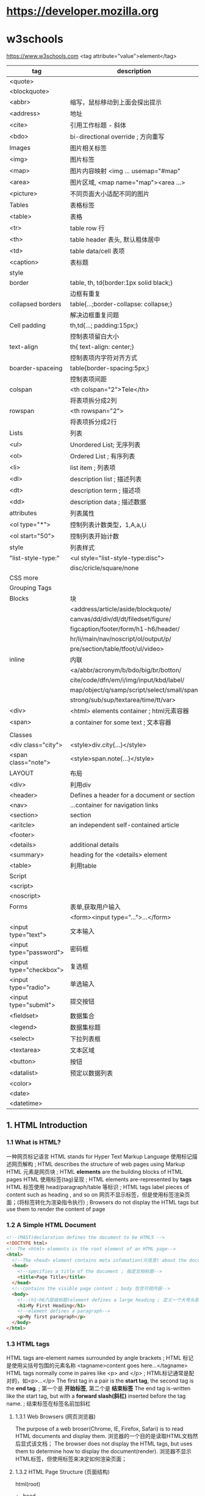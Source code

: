 * https://developer.mozilla.org
* w3schools
  https://www.w3schools.com
  <tag attribute="value">element</tag>

  |-------------------------+--------------------------------------------|
  | tag                     | description                                |
  |-------------------------+--------------------------------------------|
  | <quote>                 |                                            |
  | <blockquote>            |                                            |
  | <abbr>                  | 缩写，鼠标移动到上面会探出提示             |
  | <address>               | 地址                                       |
  | <cite>                  | 引用工作标题 - 斜体                        |
  | <bdo>                   | bi-directional override ; 方向重写         |
  |-------------------------+--------------------------------------------|
  | Images                  | 图片相关标签                               |
  |-------------------------+--------------------------------------------|
  | <img>                   | 图片标签                                   |
  | <map>                   | 图片内容映射 <img ... usemap="#map"        |
  | <area>                  | 图片区域, <map name="map"><area ...>       |
  | <picture>               | 不同页面大小适配不同的图片                 |
  |-------------------------+--------------------------------------------|
  | Tables                  | 表格标签                                   |
  |-------------------------+--------------------------------------------|
  | <table>                 | 表格                                       |
  | <tr>                    | table row 行                               |
  | <th>                    | table header 表头, 默认粗体居中            |
  | <td>                    | table data/cell 表项                       |
  | <caption>               | 表标题                                     |
  |-------------------------+--------------------------------------------|
  | style                   |                                            |
  | border                  | table, th, td{border:1px solid black;}     |
  |                         | 边框有重复                                 |
  | collapsed borders       | table{...;border-collapse: collapse;}      |
  |                         | 解决边框重复问题                           |
  | Cell padding            | th,td{...; padding:15px;}                  |
  |                         | 控制表项留白大小                           |
  | text-align              | th{ text-align: center;}                   |
  |                         | 控制表项内字符对齐方式                     |
  | boarder-spaceing        | table{border-spacing:5px;}                 |
  |                         | 控制表项间距                               |
  | colspan                 | <th colspan="2">Tele</th>                  |
  |                         | 将表项拆分成2列                            |
  | rowspan                 | <th rowspan="2">                           |
  |                         | 将表项拆分成2行                            |
  |-------------------------+--------------------------------------------|
  | Lists                   | 列表                                       |
  |-------------------------+--------------------------------------------|
  | <ul>                    | Unordered List; 无序列表                   |
  | <ol>                    | Ordered List ; 有序列表                    |
  | <li>                    | list item ; 列表项                         |
  | <dl>                    | description list ; 描述列表                |
  | <dt>                    | description term ; 描述项                  |
  | <dd>                    | description data ; 描述数据                |
  |-------------------------+--------------------------------------------|
  | attributes              | 列表属性                                   |
  | <ol type="*">           | 控制列表计数类型，1,A,a,I,i                |
  | <ol start="50">         | 控制列表开始计数                           |
  |-------------------------+--------------------------------------------|
  | style                   | 列表样式                                   |
  | "list-style-type:"      | <ul style="list-style-type:disc">          |
  |                         | disc/cricle/square/none                    |
  | CSS more                |                                            |
  |-------------------------+--------------------------------------------|
  | Grouping Tags           |                                            |
  |-------------------------+--------------------------------------------|
  | Blocks                  | 块                                         |
  |                         | <address/article/aside/blockquote/         |
  |                         | canvas/dd/div/dl/dt/filedset/figure/       |
  |                         | figcaption/footer/form/h1-h6/header/       |
  |                         | hr/li/main/nav/noscript/ol/output/p/       |
  |                         | pre/section/table/tfoot/ul/video>          |
  | inline                  | 内联                                       |
  |                         | <a/abbr/acronym/b/bdo/big/br/botton/       |
  |                         | cite/code/dfn/em/i/img/input/kbd/label/    |
  |                         | map/object/q/samp/script/select/small/span |
  |                         | strong/sub/sup/textarea/time/tt/var>       |
  |-------------------------+--------------------------------------------|
  | <div>                   | <html> elements container ; html元素容器   |
  | <span>                  | a container for some text ; 文本容器       |
  |                         |                                            |
  |-------------------------+--------------------------------------------|
  | Classes                 |                                            |
  |-------------------------+--------------------------------------------|
  | <div class="city">      | <style>div.city{...}</style>               |
  | <span class="note">     | <style>span.note{...}</style>              |
  |-------------------------+--------------------------------------------|
  | LAYOUT                  | 布局                                       |
  |-------------------------+--------------------------------------------|
  | <div>                   | 利用div                                    |
  |-------------------------+--------------------------------------------|
  | <header>                | Defines a header for a document or section |
  | <nav>                   | ...container for navigation links          |
  | <section>               | section                                    |
  | <aritcle>               | an independent self-contained article      |
  | <footer>                |                                            |
  | <details>               | additional details                         |
  | <summary>               | heading for the <details> element          |
  |-------------------------+--------------------------------------------|
  | <table>                 | 利用table                                  |
  |-------------------------+--------------------------------------------|
  |-------------------------+--------------------------------------------|
  | Script                  |                                            |
  |-------------------------+--------------------------------------------|
  | <script>                |                                            |
  | <noscript>              |                                            |
  |-------------------------+--------------------------------------------|
  | Forms                   | 表单,获取用户输入                          |
  |                         | <form><input type="...">...</form>         |
  |-------------------------+--------------------------------------------|
  | <input type="text">     | 文本输入                                   |
  | <input type="password"> | 密码框                                     |
  | <input type="checkbox"> | 复选框                                        |
  | <input type="radio">    | 单选输入                                   |
  | <input type="submit">   | 提交按钮                                   |
  | <fieldset>              | 数据集合                                   |
  | <legend>                | 数据集标题                                 |
  | <select>                | 下拉列表框                                 |
  | <textarea>              | 文本区域                                   |
  | <button>                | 按钮                                       |
  | <datalist>              | 预定以数据列表                             |
  | <color>                 |                                            |
  | <date>                  |                                            |
  | <datetime>              |                                            |

** 1. HTML Introduction
*** 1.1 What is HTML?
    一种网页标记语言
    HTML stands for Hyper Text Markup Language
    使用标记描述网页解构 ; HTML describes the structure of web pages using Markup
    HTML 元素是网页块 ; HTML *elements* are the building blocks of HTML pages
    HTML 使用标签(tag)呈现 ; HTML elements are-represented by *tags*
    HTML 标签使用 head/paragraph/table 等标识 ; HTML tags label pieces of content such as heading , and so on
    网页不显示标签，但是使用标签渲染页面；(将标签转化为渲染指令执行) ; Browsers do not display the HTML tags but use them to render the content of page
*** 1.2 A Simple HTML Document
    #+BEGIN_SRC html
    <!--(MAST)declaration defines the document to be HTML5 -->
    <!DOCTYPE html>
    <!--The <html> elements is the root element of an HTML page-->
    <html>
      <!--The <head> element contains meta infomation(元信息) about the document-->
      <head>
        <!--specifies a title of the document ; 指定文档标题-->
        <title>Page Title</title>
      </head>
      <!--contains the visible page content ; body 包含可视内容-->
      <body>
        <!--(h1~h6六层级标题)element defines a large heading ; 定义一个大号头部-->
        <h1>My First Heading</h1>
        <!--element defines a paragraph-->
        <p>My first paragraph</p>
      </body>
    </html>
    #+END_SRC
*** 1.3 HTML tags
    HTML tags are-element names surrounded by angle brackets ; HTML 标记是使用尖括号包围的元素名称
    <tagname>content goes here...</tagname>
    HTML tags normally come in paires like <p> and </p> ; HTML标记通常是配对的，如<p>...</p>
    The first tag in a pair is the *start tag*, the second tag is the *end tag*. ; 第一个是 *开始标签*, 第二个是 *结束标签*
    The end tag is-written like the start tag, but with a *forward slash(斜杠)* inserted before the tag name. ; 结束标签在标签名前加斜杠
**** 1.3.1 Web Browsers (网页浏览器)
    The purpose of a web broser(Chrome, IE, Firefox, Safari) is to read HTML documents and display them.
    浏览器的一个目的是读取HTML文档然后显式该文档；
    The browser does not display the HTML tags, but uses them to determine how to display the document(render).
    浏览器不显示HTML标签，但使用标签来决定如何渲染页面；
**** 1.3.2 HTML Page Structure (页面结构)
     html(root)
      +- head
      +- body
     Only the content inside <body> section is-displayed in a browser.
**** 1.3.3 The <!DOCTYPE> Declaration
     The <!DOCTYPE> declaration represents the document type, and helps browsers to display web pages correctly.
     <!DOCTYPE>声明了文档类型，并帮助浏览器正确的显示页面
     It mast only appear once, at the topof the page(before any HTML tags).
     它必须出现一次，在页面的顶部(所有标签的上面)
     The <!DOCTYPE> declaration is not case sensitive(大小写无关);
     The <!DOCTYPE> declaration for *HTML5 is：<!DOCTYPE html>*
**** 1.3.4 HTML Versions
     |-----------+------|
     | Version   | Year |
     |-----------+------|
     | HTML      | 1991 |
     | HTML 2.0  | 1995 |
     | HTML 3.2  | 1997 |
     | HTML 4.01 | 1999 |
     | XHTML     | 2000 |
     | HTML5     | 2014 |
     |-----------+------|

*** 1.4 HTML Editors(编辑器)
   Notepad/TextEdit/emacs/vim
*** 1.5 HTML basic(基础)
    - *HTML Headings(标题)* <h1>heading content</h1> ~ <h6>...</h6>
    - *HTML Paragraphs(段落)* <p>paragraph content</p>
    - *HTML Links(连接)* <a href="https://www.w3schools.com">This is a link</a>
      The link's destination is-specified in the *href attribute*.
      *Attributes* are-used to provide additional infomation about HTML elements.
      *属性* 被用来给 *元素* 提供更多地信息。
    - *HTML Images(图片)* <img src="w3schools.jpg" alt="W3schools.com" with="104" height="142">
    - *HTML Bottons(按钮)* <botton>Click me</button>
    - *HTML List <ul>|<ol>* <ul><li>...</li><li>...</li></ul>

** 2. HTML Elements(元素)
   An HTML element ususlly consists of a tart tag and end tag, with the content inserted in between:
   <tagname>Content goes here...</tagname>
   HTML element with no content are-called *empty elements*.
   *Empty elements* do not have a end tag, such as the <br> element(which indicates a *line break*)
*** 2.1 Nested HTML Elements(嵌套元素)
    HTML elements can be-nested(elements can contain elements).
    ALL HTML documents consists of(组成) hested HTML elements. ; 文档由元素组成，元素内部可以包含元素
    The <html> element defines the *whole document*
    The element *content* is tow other HTML elements(<h1> and <p>)
*** 2.2 Empty Elements(空标签)
    <br> or <br />
*** 2.3 Use Lowercase Tags
    HTML tags are-not case sensitive: <P> means the same as <p>.

** 3. HTML Attributes(属性)
   - ALL HTML elements can have attribute
   - Attributes provide *additional information* about an element
   - Attributes are-always *specified in the start tag*
   - Attributes usually come in name/value paires like *name=value*
   - A complete list of all attributes for each HTML element.
     https://www.w3schools.com/tags/ref_attributes.asp
     |----------------+-------------+-----------------------------------------------------|
     | Attribute      | Belongs to  | Description                                         |
     |----------------+-------------+-----------------------------------------------------|
     | href           | 连接        | <a href="http://www.w3school.com">w2school</a>      |
     | src            | 资源        | <img src="girl.jpg" with="500" height="600">        |
     | alt            | 替代字符串  | <img src="not_exist.jpg" alt="image not exists"     |
     | style          | 样式        | <p style="color:red">I am red text</p>              |
     | lang           | 语言<html>  | <html lang="en-US"                                  |
     | title          | tooltip提示 | <p title="tooltip">paragraph with tooltip</p>       |
     | id             | 元素id      |                                                     |
     | disabled       | 元素去使能  |                                                     |
     |----------------+-------------+-----------------------------------------------------|
     | accept         | <input>     | Specifies the tyeps of file that the servre accepts |
     | accept-charset | <form>      | Specifies the character encodings                   |
     | accesskey      | Global      | Specifies a shortcut key to active/focus an element |
     | action         | <from>      |                                                     |
*** The href Attribute
    HTML links are define with the <a> tag, The link address is-specifed in href attribute:
    <a href="https://www.w2shools.com">w3schools</a>
*** The src/width/height Attribure
    HTML images are define with the <img> tag.
    The filename of the image sourece is specifie/d in the *src* attribute:
    <img src "img_girl.jpg" width="500" height="600">
*** The alt Attribute
    The *alt* attribute specifies an *alternative()* text to be-used, when an image cannot be display\ed.
    The value of the attribute can be rea\d by screen read.
    This way, someone "listening" to the webpage, e.g. a blind person, can "hear" the element.
    The *alt* attribute is also useful if the image does not exist
    <img src="img_girl.jpg" alt="Girl with a jacket">
*** The style Attribute
    The style attribute is use/d to specify the styling of an element, like color,font,size etc.
    <p style="color:red">I am a paragraph with red color</p>
    see: CSS Tutoral
*** The lang Attribute
    The language of the document can be declare in the <html> tag.
    Declaring a language is important for accessibility applications(screen readers) and search engines
    <html lang="en-US">
    The first two letters specify the language(en).
    If There is a dialect(方言), use tow letter(US).
*** The title Attribute
    Here, a *title* attribute is-added to the <p>/<head>... element.
    The value of the title attribute will be-displayed as a *tooltip* when you mouse over the content.
    <p title="I'm a tooltip">This is a paragraph</p>
*** We suggest
    - use lower case atribute ; 使用小写字母
    - quote attribute values; 使用双引号
*** Single or Double Quotes
    Double quotes around attribute values are the most common in HTML, but single quotes can also bu used.
    In some situations, when the attribute value itself contains double quotes, 
    it's nesscessary to use single quetes.
    <p title='John "ShotGun" Nelson'>
    <p title="Join 'ShotGun' Nelson">

** 4. Headings(标题)
    <h1~6><h1~6>
**** Headings Are Important
     *Search engines* use the head headings to index the structure and content of you web pages.
     Users *skim(略读)* your pages by its headings.
     It's important to use headings to show *the document structure*.
     Use HTML headings for headings only. *Don't* use heading to make text *BIG* or *bold*.

     Each HTML heading has a default size. However, you can specify the szie for any heading with
     *style* attribute, using the CSS *font-size* property
     *<h1 sytle="font-size:60px;">Heading 1 with 60 pixe</h1>*
**** HTML Horizontal Rules(水平分割线)
     The <hr> tag defines a thematic break in an HTML page,
     and is most often displayed as a horizontal rule.
     The <hr> element is use/d to separate(or define a change) in an HTML page
     <h1>This is heading 1</h1>
     <p>This is some text.</p>
     <hr>
     <h2>This is heading 2</h2>
     <p>This is some other text.</p>
     <hr>

**** The HTML <head> Element
     The HTML <head> element has nothing to do with HTML headings.
     The <head> element is a container for metadata.
     HTML metadata is data about the HTML document.
     Metadata is not displayed.
     The <head> element is place/d between <html> tag and <body> tag.
     <html>
     <head>
     <title>My First HTML</title>
     <meta charset="UTF-8">
     </head>
     <body></body>
     </html>
**** How to View HTML Source
     
** 5. Paragraphs(段落)
   Browsers atomatically add some white space before and after a paragraph.
*** HTML Display
    The browser will remove any extra spaces and extra lines when the page is displaye/d
    浏览器忽略所有多余的空格和换行,要换行使用<br> 或 <pre>
*** HTML Line Breaks <br>
    The HTML <br> element defines a *line break*.
*** The Poem Problem, use <pre>
    The HTML <pre> element defines *preformatted* text.
    <pre>
    My Bonnie lies over the ocean.
    
    My Bonnie lies over the sea.
    
    ...
    </pre>

** 6. Styles(样式)
   Setting the sytle of an HTML element, can be don/e with the style attribute.
   The HTML style attribute has the following *syntax*:
   <tagname style="CSSproperty:CSSvalue;">
   #+BEGIN_SRC html
   <!-- Background color -->
   <body style="background-color:powderblue;">
     <h1 style="color:blue;font-family:verdana;font-size:300%">This is a heading</h1>
     <p style="color:red;font-familly:courier">This is a paragrapf.</p>
     <p style="text-align:center;">Centered paragraph</p>
   </body>
   #+END_SRC
** 7. Text Formatting(字体格式)
   HTML also defines speccial elements for defining text with a special meaning.
   
   Browsers display <strong> as <b>, and <em> as <i>. However, there is a difference
   in the meaning of thest tags:<b> and <i> defines bold and etalic text, 
   but <strong> and <em> means that the text is "important".
   |------------+---------------------------------|
   | tag        | desciption                      |
   |------------+---------------------------------|
   | <b>...</b> | Bold text ;粗体字               |
   | <strong>   | Important text; 重点<b>         |
   | <i>        | Italic text; 斜体               |
   | <em>       | Emphasized text ; 强调<i>       |
   | <mark>     | Marked text ; 标记-字符背景黄色 |
   | <small>    | Small text ; 小 字体相对变小    |
   | <del>      | Deleted text ; 删除-中划线      |
   | <ins>      | Inserted text ; 插入-下划线     |
   | <sub>      | Subscript ;下标                 |
   | <sup>      | Superscrpt ; 上标               |
   |------------+---------------------------------|
   #+BEGIN_SRC html
   <!DOCTYPE html>
   <html>
   <body>
   <p><b>This text is bold</b></p>
   <p><i>This text is italic</i></p>
   <p>This is<sub> subscript</sub> and <sup>superscript</sup></p>
   <p><strong>This text is strong.</strong></p>
   <p><em>This text is-emphasized.</em></p>
   <h2>HTML <mark>Marked</mark> Formatting</h2>
   <h2>HTML <small>Small</small> Formatting</h2>
   <p>My favorite color is <del>blue</del> red.</p>
   <p>My favorite <ins>color</ins> is red.</p>
   </body>
   </html>

   #+END_SRC
   
** 8. HTML Quotation and Citation Elements(引用)   
   #+BEGIN_SRC html
   <!DOCTYPE html>
   <html>
   <body>
   <!-- blockquote -->
   <p>Here is a quote from WWF's website:</p>
   <blockquote cite="http://www.worldwildlife.org/who/index.html">
   For 50 years, WWF has been protecting the future of nature.
   The world's leading conservation organization,
   WWF works in 100 countries and is supported by
   1.2 million members in the United States and
   close to 5 million globally.
   </blockquote>
   <!-- abbr -->
   <p>The <abbr title="World Health Organization">WHO</abbr> was founde/d in 1948.</p>
   <!-- address -->
   <address>
   Written by John Doe.<br> 
   Visit us at:<br>
   Example.com<br>
   Box 564, Disneyland<br>
   USA
   </address>
   <!-- cite -->
   <img src="img_the_scream.jpg" width="220" height="277" alt="The Scream">
   <p><cite>The Scream</cite> by Edvard Munch. Painted in 1893.</p>
   <!-- bdo -->
   <bdo dir="rtl">This line will be-written from right to left</bdo>
   </body>
   </html>
   #+END_SRC
** 9. HTML Comments(批注)
   Comments are-not displayed by the browser, but they can 
   help document your HTML source code. ; 有助文档月的，调试
   #+BEGIN_SRC html
   <!DOCTYPE html>
   <html>
   <body>
   <!-- This is a comment -->
   <p>This is a paragraph.</p>
   <!-- Comments are not displayed in the browser -->
   <!-- Do not display this at the moment
   <img border="0" src="pic_trulli.jpg" alt="Trulli">
   -->
   </body>
   </html>
   #+END_SRC
** 10. HTML Colors(颜色)
   HTML colors are specifie/d using predifined color names, or RGB,HEX,HSL,RGBA,HSLA values.
   https://www.w3schools.com/colors/colors_names.asp
   - background-color:Tormato;   背景色
   - color:DodgerBlue;           字体色
   - Border:2px solid Tomato;    边框色
   + hsl(hue, saturation, lightness)
   #+BEGIN_SRC html
   <!DOCTYPE html>
   <html>
   <body>
   <!-- background-color -->
   <h1 style="background-color:Tomato;">Tomato</h1>
   <h1 style="background-color:Orange;">Orange</h1>
   <h1 style="background-color:DodgerBlue;">DodgerBlue</h1>
   <h1 style="background-color:MediumSeaGreen;">MediumSeaGreen</h1>
   <h1 style="background-color:Gray;">Gray</h1>
   <h1 style="background-color:SlateBlue;">SlateBlue</h1>
   <h1 style="background-color:Violet;">Violet</h1>
   <h1 style="background-color:LightGray;">LightGray</h1>
   <!-- 字体颜色 -->
   <h1 style="color:Tomato;">Hello World</h1>
   <p style="color:DodgerBlue;">Lorem ipsum...</p>
   <p style="color:MediumSeaGreen;">Ut wisi enim...</p>
   <!-- 边框颜色 -->
   <h1 style="border:2px solid Tomato;">Hello World</h1>
   <h1 style="border:2px solid DodgerBlue;">Hello World</h1>
   <h1 style="border:2px solid Violet;">Hello World</h1>
   <!-- 数值表示颜色 -->
   <h1 style="background-color:rgb(255, 99, 71);">...</h1>
   <h1 style="background-color:#ff6347;">...</h1>
   <h1 style="background-color:hsl(9, 100%, 64%);">...</h1>

   <h1 style="background-color:rgba(255, 99, 71, 0.5);">...</h1>
   <h1 style="background-color:hsla(9, 100%, 64%, 0.5);">...</h1>
   </body>
   </html>
   #+END_SRC
** 11. HTML Styles-CSS(层叠样式单)
   CSS stands for Cascading Style Sheets.
   CSS describes how HTML elements are t be displaye/d on schreen, paper, or in other media.
   CSS saves a lo/t of work. It can control the layout of multiple web pages all at once.
   CSS can be edde/d to HTML elements in 3 ways:
   - inline - by using the style attribute in HTML elements
     <h1 style="color:blue;">This is a Blue Heading</h1>
   - internal - by using a <style> element in the <head> section
     #+BEGIN_SRC html
     <!DOCTYPE html>
     <html>
     <head>
     <style>
     body {background-color: powderblue;}
     h1   {color: blue;}
     p    {color: red;}
     </style>
     </head>
     <body>

     <h1>This is a heading</h1>
     <p>This is a paragraph.</p>

     </body>
     </html>
     #+END_SRC
   - external - by using an external CSS file(most common way to add CSS)
     #+BEGIN_SRC html
     <!DOCTYPE html>
     <html>
     <head>
       <link rel="stylesheet" href="styles.css">
     </head>
     <body>

     <h1>This is a heading</h1>
     <p>This is a paragraph.</p>

     </body>
     </html>
     #+END_SRC
     
     styles.css
     border:1px solid powderblue - 边框
     padding: 30 px -边框内衬垫
     margin:50px - 边框外边缘
     #+BEGIN_SRC css
     body {
         background-color: powderblue;
     }
     h1 {
         color: blue;
     }
     p {
         color: red;
         border: 1px solid powderblue;
         padding: 30px;
     }
     #+END_SRC
   + <id> 单指一个element
   + <class> 指一类element

   表单解决模板化问题，
   <id> and <class> 解决表单模板特例问题；

*** The id Attribute
    To define a specific style for one special element, and an <id> attribute to the element:
    <p id="p01">I am different</p>
    
    Then define a style for the element with specific id:
    #p01 {
      color: blue;
    }
*** The class Attribute
    To define a style for special types of element, add a <class> attribute to the element:
    <p class="error">I am different</p>
    then define a style for the element with the specific class:
    p.error{
      color:red;
    }
*** External References(外部关联)
    <link rel="stylesheet" href="https://aaa.com/styles.css">
** 12. HTML Links(链接)
   Links allow users to click their way from page to page. ; 叶面跳转
*** Hyperlinks
    You can click on a link and jump to another document.
    A link does not have to be text. It can be an image or any other html element.
*** Syntax(语法)
    <a href="url">link text</a>
    The *href* attribute specifies the destination address
    The *link text* is the visible part
    Clicking on the *link text* will send yu to the specified address.
*** Local Links
    A Local link is specifie/d with a relative URL(without http://www...)
*** Link Colors
    An unvisited link is underline/d and blue
    A visited link is underline/d and purple
    An active link is underline and red
    you can change it, by using CSS:
    a:hover{} -鼠标指针悬浮在连接上
    a:active{} -鼠标按下，但未弹开
    #+BEGIN_SRC css
    <style>
    a:link {
        color: green; 
        background-color: transparent; 
        text-decoration: none;
    }

    a:visited {
        color: pink;
        background-color: transparent;
        text-decoration: none;
    }

    a:hover {
        color: red;
        background-color: transparent;
        text-decoration: underline;
    }

    a:active {
        color: yellow;
        background-color: transparent;
        text-decoration: underline;
    }
    </style>
    #+END_SRC
*** The target Attribute
    The target attribute specifies where to open the linked document.
    <a ... target="_blank">link</a>
    - _blank - Opens the linked document in a new window or tab
    - _self - Opens ... in the same window/tab as it was clicke/d (default)
    - _parent -Opens ... in the parent frame
    - _top -Opens ... in the full body of the body(break out of the frame)
    - framename -Opens ... in a named frame
*** Image as Link
    #+BEGIN_SRC html
    <a href="default.asp">
      <img src="smiley.gif" alt="HTML tutorial" style="width:42px;height:42px;border:0;">
    </a>
    #+END_SRC
*** Link Titles
    连接内容提示
    #+BEGIN_SRC html
    <a href="https://www.w3schools.com/html/" title="Go to W3Schools HTML section">Visit our HTML Tutorial</a>
    #+END_SRC
*** Create a Bookmark
    HTML bookmarks are use/d to allow reader to jump to specific parts of a web page.
    Bookmark can be useful if your webpage is very long.
    To make a bookmark, you mast first create the bookmark, and then add a link to it.
    <h2 id="C4">Chapter 4</h2>
    <a href="#C4">Jump to Chapter4</a>
    <a href="html_demo.html#C4">Jump to C4 from another page</a>
*** External Paths
    <a href="https://www.w3schools.com/html/default.asp">HTML tutorial</a>
** 13. HTML Images(图片)
   Images can improve the design and appearance of a web page.
*** Syntax
    <img src="url">
*** The alt Attribute
    <img src="url" alt="Flowers in Chania">
*** Image Size - Width and Height
    <img src="img_girl.jpg" alt="Girl in a jacket" style="width:500px;height:600px;">
    <img src="img_girl.jpg" alt="Girl in a jacket" width="500" height="600">
*** Images in Another Folder
    <img src="/images/html5.gif">
*** Images on Another Server
    <img src="https://aaa/images/w3school_green.jpg">
*** Animated Images
    <img src="programming.gif">
*** Image as a Link
    <a href="sss.html"><img src="aaa.jpg"></a>
*** Image Floating
    loat:right
    <style="float:right;width:32px;height:42px;">
    #+BEGIN_SRC html
    <p>
    <img src="smiley.gif" alt="Smiley face" style="float:right;width:42px;height:42px;">
    A paragraph with a floating image. A paragraph with a floating image. A paragraph with a floating image.
    </p>
    #+END_SRC
*** Image Maps
    The <map> tag defines an image-map.
    An image-map is an image with clickable areas.
    允许点击图片内部的区域，跳转到某连接
    #+BEGIN_SRC html
    <!DOCTYPE html>
    <html>
    <body>

    <h2>Image Maps</h2>
    <p>Click on the computer, the phone, or the cup of coffee to go to a new page and read more about the topic:</p>

    <img src="workplace.jpg" alt="Workplace" usemap="#workmap" width="400" height="379">

    <map name="workmap">
      <area shape="rect" coords="34,44,270,350" alt="Computer" href="computer.htm">
      <area shape="rect" coords="290,172,333,250" alt="Phone" href="phone.htm">
      <area shape="circle" coords="337,300,44" alt="Cup of coffee" href="coffee.htm">
    </map>

    </body>
    </html>
    #+END_SRC

*** Background Image
    To add a background image on an HTML element, use CSS property:
    background-image:
    #+BEGIN_SRC html
    <body style="background-image:url('clouds.jpg')">
    <h2>Background Image</h2>
    </body>
    #+END_SRC
*** The <picture> Element
    HTML5 introduced the <picture> element to add more flexibility when sepcifying
    image resources.
    The <picture> element contains a number of <source> elements, each referring to 
    different image sources. This way the browser can choose the image that best fits
    the current view and/or device.
    Each <source> element have attributes describing when their image is the most suitable.
    The browser will use the first <source> element with matching attribute values, 
    and ignore an following <source> elements.
    #+BEGIN_SRC html
    <!DOCTYPE html>
    <html>
    <head>
    <meta name="viewport" content="width=device-width, initial-scale=1.0">
    </head>
    <body>

    <h2>The picture Element</h2>

    <picture>
      <source media="(min-width: 650px)" srcset="img_pink_flowers.jpg">
      <source media="(min-width: 465px)" srcset="img_white_flower.jpg">
      <img src="img_orange_flowers.jpg" alt="Flowers" style="width:auto;">
    </picture>

    <p>Resize the browser to see different versions of the picture loading at different viewport sizes.
    The browser looks for the first source element where the media query matches the user's current viewport width,
    and fetches the image specified in the srcset attribute.</p>

    <p>The img element is required as the last child tag of the picture declaration block.
    The img element is used to provide backward compatibility for browsers that do not support the picture element, or if none of the source tags matched.
    </p>

    <p><strong>Note:</strong> The picture element is not supported in IE12 and earlier or Safari 9.0 and earlier.</p>

    </body>
    </html>
    #+END_SRC
*** HTML Screen Readers
    Screen reader is a software program that reads the HTML code, converts the text
    and allows the user to "linten" to the content. Screen readers are useful for
    people who are blind, visually impaired, or learning disabled.

** 14. HTML Tables(表格)
   #+BEGIN_SRC html
   <!DOCTYPE html>
   <html>
   <head>
   <style>
   table {
       font-family: arial, sans-serif;
       border-collapse: collapse;
       width: 100%;
   }

   td, th {
       border: 1px solid #dddddd;
       text-align: left;
       padding: 8px;
   }

   tr:nth-child(even) {
       background-color: #dddddd;
   }
   </style>
   </head>
   <body>

   <h2>HTML Table</h2>

   <table>
     <tr>
       <th>Company</th>
       <th>Contact</th>
       <th>Country</th>
     </tr>
     <tr>
       <td>Alfreds Futterkiste</td>
       <td>Maria Anders</td>
       <td>Germany</td>
     </tr>
     <tr>
       <td>Centro comercial Moctezuma</td>
       <td>Francisco Chang</td>
       <td>Mexico</td>
     </tr>
     <tr>
       <td>Ernst Handel</td>
       <td>Roland Mendel</td>
       <td>Austria</td>
     </tr>
     <tr>
       <td>Island Trading</td>
       <td>Helen Bennett</td>
       <td>UK</td>
     </tr>
     <tr>
       <td>Laughing Bacchus Winecellars</td>
       <td>Yoshi Tannamuri</td>
       <td>Canada</td>
     </tr>
     <tr>
       <td>Magazzini Alimentari Riuniti</td>
       <td>Giovanni Rovelli</td>
       <td>Italy</td>
     </tr>
   </table>

   </body>
   </html>
   #+END_SRC
*** Defining an HTML Table
    An HTML table is define/d with the <table> tag.
    Each table row is define/d with the <tr> tag.
    A table header is define/d with the <th> tag.
    By default, table heading are hold and centered.
    A table data/cell is define/d with the <td> tag.
*** Adding a Border(边界)
    If you do not specify a border for the table, it will be displaye/d without borders.
    A border is se/t using the CSS border property
    每个表项都有一个边界框，导致重复边框；
    #+BEGIN_SRC css
    table, th, td {
        border: 1px solid black;
    }
    #+END_SRC
*** Collapsed Borders(折叠边界)
    将重复边框折叠成单一边框。
    If you want the borders to collapse into one border, add the CSS *border-collapse* property
    (特性/属性)
    #+BEGIN_SRC css
    table, th, td{
        border: 1px solid black;
        border-collapse: collapse;
    }
    #+END_SRC
*** Adding Cell Padding(添加表项衬垫)
    Cell padding specifies the space between the cell contennt and its borders.
    (内容与边框之间的空白部衬垫-内边距)
    If you do not specify a padding, the table cells will be displaye/d without padding.
    To set the padding, use the CSS padding property:
    #+BEGIN_SRC css
    th, td{
        padding: 15px;
    }
    #+END_SRC
*** Left-align Headings(表头左对齐)
    By default, table headings are bold and centered.(标题居中、加粗)
    To left-align the table headings, use CSS text-align property:
    #+BEGIN_SRC css
    th{
        text-align: left;
    }
    #+END_SRC
*** Add Border Spacing(边框间距)
    与collapse特性冲突
    Border spacing specifies the space between the cells.
    To set the border spacing for a table, use the CSS border-spacing property:
    *Note: If the table has collapse borders, the border-spacing has not effect.*
    #+BEGIN_SRC css
    table{
        border-spacing: 15px;
    }
    #+END_SRC

*** Cells That Span Many Columns(列合并)
    To make a cell span more than one column, use the *colspan* attribute:
    #+BEGIN_SRC css
    <table style="width:100%">
      <tr>
        <th>Name</th>
        <th colspan="2">Telephone</th>
      </tr>
      <tr>
        <td>Bill Gates</td>
        <td>55577854</td>
        <td>55577855</td>
      </tr>
    </table>
    #+END_SRC
*** Cells That Span Many Rows(行合并)
    To make a cell span more then one row, use the *rowspan* attribute:
    #+BEGIN_SRC css
    <table style="width:100%">
      <tr>
        <th>Name:</th>
        <td>Bill Gates</td>
      </tr>
      <tr>
        <th rowspan="2">Telephone:</th>
        <td>55577854</td>
      </tr>
      <tr>
        <td>55577855</td>
      </tr>
    </table>
    #+END_SRC
*** Adding a Caption(表标题)
    To add a caption, use the *<caption>* tag:
    #+BEGIN_SRC html
    <table style="width:100%">
      <caption>Monthly savings</caption>
      <tr>
        <th>Month</th>
        <th>Savings</th>
      </tr>
      <tr>
        <td>January</td>
        <td>$100</td>
      </tr>
      <tr>
        <td>February</td>
        <td>$50</td>
      </tr>
    </table>
    #+END_SRC
** 15. HTML Lists(列表)
*** Unordered HTML List(无序列表)
    An unordered list starts with the *<ul>* tag.
    Each *list item* start with the *<li>* tag.
    The list items will be marke/d with bullets(small black circles) by default:
    #+BEGIN_SRC html
    <ul>
      <li>Coffee</li>
      <li>Tea</li>
      <li>Milk</li>
    </ul>
    #+END_SRC
**** Choose List Item Marker
     The CSS *list-style-type* property is use/d to define the style of the list item marker:
     |--------+------------------------------------------------|
     | value  | description                                    |
     |--------+------------------------------------------------|
     | disc   | Sets the list item marker to a bullet(default) |
     | circle | ... to a circle                                |
     | square | ... to a square                                |
     | none   | The list item will not be marked               |
     |--------+------------------------------------------------|
     #+BEGIN_SRC html
     <ul style="list-style-type:disc">
       <li>Coffee</li>
       <li>Tea</li>
       <li>Milk</li>
     </ul>
     #+END_SRC
     
*** Ordered HTML List(有序列表)
    An ordered list starts with the *<ol>* tag.
    Each list item starts with the *<li>* tag.
**** The Type Attribute
     The *type* attribute of the *<ol>* tag, define the type of the list item marker:
     |----------+------------------------------------------------------|
     | Type     | Description                                          |
     |----------+------------------------------------------------------|
     | type="1" | The list items will be numbered with number(default) |
     | type="A" | ... with uppercase letters                           |
     | type="a" | ... with lowercase letters                           |
     | type="I" | ... with uppercase roman numbers                     |
     | type="i" | ... with lowercase roman numbers                     |
     |----------+------------------------------------------------------|
          
*** Description Lists(描述列表)
    A descrition list is a list of terms, with a description of each term.
    The *<dl>* tag defines the description list, the *<dt>* tag defines 
    the term(name), and the *<dd>* tag describes each term:
    #+BEGIN_SRC html
    <dl>
      <dt>Coffee</dt>
      <dd>- black hot drink</dd>
      <dt>Milk</dt>
      <dd>- white cold drink</dd>
    </dl>
    #+END_SRC

*** Nested HTML Lists(列表嵌套)
    List items can contain new list, and other HTML elements, like images and links, etc.
    #+BEGIN_SRC html
    <ul>
      <li>Coffee</li>
      <li>Tea
        <ul>
          <li>Black tea</li>
          <li>Green tea</li>
        </ul>
      </li>
      <li>Milk</li>
    </ul>
    #+END_SRC
*** Control List Counting(控制列表计数)
    By default, an order list will start counting from 1. If you want to start counting
    from a specified number, you can use the *start* attribute:
    #+BEGIN_SRC html
    <ol start="50">
      <li>Coffee</li>
      <li>Tea</li>
      <li>Milk</li>
    </ol>
    #+END_SRC

*** Horizontal List with CSS
    HTML list can be style/d in many different ways with CSS.
    One popular way is to style a list horizontally, to create a navigation menu:
    #+BEGIN_SRC html
    <!DOCTYPE html>
    <html>
    <head>
    <style>
    ul {
        list-style-type: none;
        margin: 0;
        padding: 0;
        overflow: hidden;
        background-color: #333333;
    }

    li {
        float: left;
    }

    li a {
        display: block;
        color: white;
        text-align: center;
        padding: 16px;
        text-decoration: none;
    }

    li a:hover {
        background-color: #111111;
    }
    </style>
    </head>
    <body>

    <h2>Navigation Menu</h2>
    <p>In this example, we use CSS to style the list horizontally, to create a navigation menu:</p>

    <ul>
      <li><a href="#home">Home</a></li>
      <li><a href="#news">News</a></li>
      <li><a href="#contact">Contact</a></li>
      <li><a href="#about">About</a></li>
    </ul>

    </body>
    </html>
    #+END_SRC
** 16. HTML Blocks(块)
   Every HTML element has a default *display value* depending on what type of element it is.
   The default value for most elements is *block* or *line*.
*** Block-level Elements(块层级元素)
    A block-level element always starts on a new line and takes up the full width
    available(stretches out to the left and right as far as it can).
    The *<div>* element is a block-level element.
    
*** Inline Elements(内联元素)
    An inline element does not start on a new line and only takes up 
    as mutch width as nesscessary. 
    This is an inline *<span>* element inside a paragraph.
    
*** The <div> Element
    The *<div>* element is often used *as a container of other HTML elements*.
    The <div> element has no require attributes, but *style,class,id* are common.
    When used target with CSS, the <div> element can be use/d to *style blocks of content*:
    #+BEGIN_SRC html
    <div style="background-color:black;color:white;padding:20px;">
      <h2>London</h2>
      <p>London is the capital city of England. It is the most populous city in the United Kingdom, with a metropolitan area of over 13 million inhabitants.</p>
    </div>
    #+END_SRC
*** The <span> Element
    主要用于控制文本的CSS
    The <span> element is often used as a container for some text.
    When used target with CSS, the <span> elemnt can be use/d to *sytle part of text*:
    <h1>My <span style="color:red">Important</span> Heading</h1>
    
** 17. HTML Classes(类)
   对同一类元素的样式进行设置，如city, note
*** Classing Block Elements(块元素分类)
    class attribute makes it possible to define equal style for "equal" <dev> elements
    #+BEGIN_SRC html
     <!DOCTYPE html>
    <html>
    <head>
    <style>
    div.cities {
        background-color:black;
        color:white;
        margin:20px;
        padding:20px;
    }
    </style>
    </head>
    <body>

    <div class="cities">
    <h2>London</h2>
    <p>London is the capital city of England. It is the most populous city in the United Kingdom, with a metropolitan area of over 13 million inhabitants.</p>
    </div>

    <div class="cities">
    <h2>Paris</h2>
    <p>Paris is the capital and most populous city of France.</p>
    </div>

    <div class="cities">
    <h2>Tokyo</h2>
    <p>Tokyo is the capital of Japan, the center of the Greater Tokyo Area,
    and the most populous metropolitan area in the world.</p>
    </div>

    </body>
    </html>
    #+END_SRC
*** Classing inline Elements(内联元素类)
    #+BEGIN_SRC html
    <head>
      <type>
        span.note{
                font-size:120%;
                color:red;
            }
      </type>
    </head>
    <body>
      <p>This is some <span class="note">important</span></p>
    </body>
    #+END_SRC

** 18. HTML Layouts(布局)
   Websites often display content in multiple columns(专栏) like a magazine or newspaper.
*** Using <div> Elements
*** Using HTML5
    HTML5 offers new semantic elements that define different parts of web page:
    <header>
    <nav>
    <section>   <aside>
    <article>   <aside>
    <footer>
** 19. HTML Responsive Web Design(响应式的设计)
*** What is Responsive Web Design?
    Responsive Web Design make your web page look good on all devices(desktops, tables, and phones)
    using CSS and HTML to resize(调整大小),hide(隐藏), shrink(收缩), enlarge(放大), 
    or move the content to make it look good 
    on any screed
    #+BEGIN_SRC html
    
    #+END_SRC
*** Create your Own Responsive Design
*** Using W3.CSS
** Forms(表单)
   HTML forms are used to collect user input.
   *form elements* are checkboxes,radio buttons,submit and more.
*** <input>
    #+BEGIN_SRC html
    <form>
      First name:<br>
      <input type="text" name="firstname"><br>
      Last name:<br>
      <input type="text" name="lastname">

      <input type="radio" name="gender" value="male" checked> Male<br>
    </form>
    #+END_SRC
*** Grouping From Data With <fieldset>
    The <fieldset> element groups related data in a form.
    The <legend> element defines a caption for the <fieldset> element.
    #+BEGIN_SRC html
    <fieldset>
      <legend>Personal information:</legend>
      First name:<input type="text" name="fname" value="Mickey"><br>
      <input type="submit" value="Submit" formmethod="post">
    </fieldset>
    #+END_SRC
*** HTML Form Attributes
    #+BEGIN_SRC html
    <form action="action_page.php" method="post" target="_blank"
          accept-charset="UTF-8" enctype="application/x-www-form-urlencoded"
          autocomplete="off" novalidate>
    </form>
    #+END_SRC
*** HTML Form Elements
**** <select> Element(Drop-Down List)
     #+BEGIN_SRC html
     <select name="cars">
       <option value="volvo">Volvo</option>
       <option value="saab">Saab</option>
       <option value="fiat">Fiat</option>
       <option value="audi">Audi</option>
     </select>
     #+END_SRC
**** <textarea>
     #+BEGIN_SRC html
     <textarea name="message" row="10" cols="30">
       The Cat was plating the garden.
       the second line.
     </textarea>
     #+END_SRC
**** <button>
     #+BEGIN_SRC html
     <button type="button" onclick="alert('hello world')">Click Me</button>
     #+END_SRC
**** HTML5 Form Elements
     - <datalist>
       #+BEGIN_SRC html
       <input list="browsers">
       <datalist id="browsers">
         <option value="Internet Explorer"></option>
         <option value="Firefox"></option>
         <option value="Chrome"></option>
         <optoin value="Opera"></optoin>
         <option value="Safrai"></option>
       </datalist>
       #+END_SRC
     - <keygen>
       
     - <output>
* 2 HTML 
** 2.1 标签和元素
 - 标签(tag)
   <标签名></标签名> ; 容器
   <br><hr> ; 不配对，空标签
 - 元素(item)
   标签中嵌套的内容就是元素
 - 属性(attribute)
   <attr>="value"
   空格分开多个标签
   属性可使用(推荐)"" 或 ''
 - 颜色
   bgcolor="#00ff00"
 - 注释
   <!-- 注释 -->
 - 字符实体
   &lt;
   &#60;
   |------+------+----------+--------|
   | 显示 | 描述 | 实体名称 | ascii  |
   |------+------+----------+--------|
   |      | 空格 | &nbsp;   | &#160; |
   | <    |      | &lt;     |        |
   | >    |      | &gt;     |        |
   | &    |      | &amp;    |        |
   | "    |      | &quot;   |        |
   | `    |      | &apos;   |        |
   |      | 商标 | &reg;    |        |
   |      | 章节 | &sect    |        |
   |      | 版权 | &copy    |        |
   |      | 乘号 | &times   |        |
   |      | 除号 | &divide  |        |
   |------+------+----------+--------|
** 2.2 主体结构
   <!DOCTYPE html>
   <html>     ; 代表html
     <head>   ; html 头
      <title>必须有标题</title>
      <base href="URL" target="WINDOW_NAME"/>
      <link rel="stylesheet" type="text/css" href="style.css"/>
      <meta name="keywords" content="meta keywords"/>
      <meta name="description" content="meta description"/>
      <object></object>
      <style></style>
      <script></script>
      
     </head>
     <body>   ; html 体
     </body>
   </html>
 - <head>
   如上；
 - <body>
   常用属性
   |--------------+--------------------------|
   | text         | 页面文字颜色             |
   | bgcolor      | 页面背景颜色             |
   | background   | 页面背景图像             |
   | bgproperties | 背景图像固定             |
   | link         | 默认链接颜色             |
   | alink        | 鼠标单击链接时的链接颜色 |
   | vlink        | 访问后链接文字颜色       |
   | topmargin    | 上边距                   |
   | leftmargin   | 左边距                   |
   |              |                          |
   | id           | 设定标签ID               |
   | name         | 标签名称                 |
   | class        | 类选择器                 |
   | style        | 样式属性                 |
   |              |                          |
** 2.3 格式标签
   | 标签     | 描述       | description  |
   |----------+------------+--------------|
   | <br>     | 换行       |              |
   | <p>      | 换段落     | paragraph    |
   | <center> | 居中       | center       |
   | <pre>    | 预格式化   | pre          |
   | <li>     | 列表       | list         |
   | <ul>     | 无序列表   | unorded list |
   | <ol>     | 有序列表   | orded list   |
   | <hr>     | 水平分割线 |              |
   |          |            |              |
** 2.4 文本标签
   | 标签    | 描述         |
   |---------+--------------|
   | <hn>    | 标题字标记   |
   | <b>     | 粗体字       |
   | <i>     | 斜体字       |
   | <u>     | 下划线       |
   | <sub>   | 文字下标字体 |
   | <sup>   | 文字上标字体 |
   | <font>  | 字体         |
   | <tt>    | 打字机文字   |
   | <cite>  | 引证、举例   |
   | <em>    | 强调斜体     |
   | <stong> | 强调粗体     |
   | <small> | 小型字体     |
   | <bit>   | 大型字体     |
   |         |              |
** 2.5 图像和链接
 - 插入图片
   <img src=URL alt=text width=num height=num border=num/>
   + alt 提示文字
   + border 边框宽度 border="2"
   + width 图片宽度
   + height 图片高度
 - 建立锚点和超链接
   <a href=URL name="name" target="target">链接文字</a>
   + target 
     _self ;default 当前窗口打开
     _blank ; 新窗口打开
     _parent ; 父窗口打开
     _top ; 顶层窗口打开
** 2.6 使用HTML表格
   | 表格        | 描述                 |
   |-------------+----------------------|
   | <table>     | 开始表格             |
   | <caption>   | 表格名称             |
   | <tr>        | 行标记               |
   | <th>/<td>   | 单元格标记           |
   |             |                      |
   | 属性        | 描述                 |
   | align       | 对齐                 |
   | border      | 外边框宽度           |
   | width       | 表格宽度             |
   | height      | 高度                 |
   | cellspacing | 单元格之间的间距(2)  |
   | cellpadding | 内容与边框之间的间距 |
   |             |                      |
   | 列属性      |                      |
   | width/he..  |                      |
   | avalign     | 水平对齐             |
   | valign      | 垂直对齐             |
   | rowspan     | 跨越行数             |
   | colspan     | 跨越列数             |
** 2.7 框架结构
   - <frameset> 划分框架
     + cols 
     + rows %分隔上下框
     + frameborder 0-无边框 1-有边框
     + border 边框粗细 5
   - <frame> 子窗口
     + src 指定文件地址
     + name 框架窗口名称
     + noresize 标记不能调整窗口大小
     + scroling auto自动 Yes有 No无
     + frameborder
     + border
** 2.8 表单设计
   - <form> 表单
     + <input>
       <input type="text" name="field_name" value="field_value" size="n" maxlength="n">
       <input type="password" name="field_name" value="field_value" size="n" maxlength="n">
       <input type="submit" name="fname" value="fvalue">
       <input type="reset" name="" value="">
       <input type="button" name="" value="">
       <input type="radio" name="" value="" checked>
       <input type="checkbox" name="" value="" checked>
       <input type="hidden" name="" value="">"
     + <select>
       <select name="" size="" multiple>
         <option value="value" selected>选项A</option>
         <option value="value" selected>选项B</option>
       </select>
     + <textarea>
       <textarea name="" rows="" cols="" value="">
       </textarea>
     + 属性
       <form action="login.php" method="post">
       - method GET(default)/POST
       - action URL(处理程序名)
       - enctype 表单编码方式
       - target 指定目标窗口或目标帧 

* 3 CSS 层叠样式表
** 3.1 简介
   Cascading Style Sheet 
   - 精确定位
   - 分离内容和格式
   - <style> 内嵌到HTML 或 单独保存
     <style>
       p{
         font-size:30px;
         color:yellow;
         border:2px solid blue;
         text-align:center;
         background:green
       }
     </style>
** 3.2 规则
   选择器 + 声明
   <h1 style="font-size:x-large;color:red">一级标题</h1>
   - 长度单位
   - 颜色单位
     #rrggbb
     rgb(r,g,b)
     rgb(r%,g%,b%)
   - 链接到外部样式表
     <link rel="StyleSheet" href="style.css" type="text/css">
** 3.4 选择器
 - HTML选择器
   p{text-ident:3em}
   h1{color:red}
 - 类选择器
   p.dart-row{background-color:#EAEAEA;}
   p.light-row{background-color:#F8F8F8;}
   <p class="dark-row">第一段</p>
   <p class="light-row">第二段</p>
 - ID选择器
   #main{text-ident:3em}
   <p id="main">文本缩进3em</p>
 - 关联选择器
   table a {color:red} /*只有在表格<table> 内的 <a> 样式改变*/
 - 组合选择器
   h1,h2,h3,h4{color:red;font-family:sans-serif}
 - 伪元素选择器
   a:link{color:red}
   a:hover{color:yellow;font-size:125%;}
   a:active{color:blue;}
   a:visited{color:blue;}
** 3.5 属性和值
 - 字体属性
 - 颜色
 - 背景
 - 文本
 - 边框
   border-style:solid;
 - 光标
   p{cursor:pointer/hand/crosshair/text/wait/help;}
 - 列表
* 4 DIV+CSS
  div/span 
* PHP 基础篇
** 5 搭建PHP开发环境
  ubuntu:
  $ sudo apt-
** 6 PHP基础语法
 - 服务器端语言
   前端语言：HTML/CSS/JavaScript 
   服务器端: PHP
 - 嵌入到HTML
   CSS/JavaScript可浏览器解析;
   PHP服务器端解析；
 - 脚本语言
 - PHP功能
   Wab开发服务器端脚本程序；
   + 收集表单数据
   + 生成动态页面
   + 字符串处理
   + 动态输出图像
   + 处理服务器段文件系统
   + 数据库支持
   + 会话跟踪
   + MXL处理
   + 支持大量网络协议
   + 其他操作
 - 第一个脚本
 - 变量
   $<name> = <value>
   $int = 100;
   $str = "string";
   $bool = true;
   $double = 99.99
   $var = $var1 = $int
   
   unset(); // 释放变量
   isset(); // 测试变量
   empty(); // 测试变量空

   变量名区分大小写；
   内置函数不区分大小写；
   不能以数字打头；
   不能带空格；

   + 可变变量
     $hi = "hello";
     $$hi = "world";
     echo "$hi $hello<br>";
     echo "$hi ${$hi}<br>"; // hello world

   + 变量总是传值赋值；

   + &引用赋值；
     $foo = "bob";
     $bar = &$foo;
     $bar = "My name is bob";
     echo $bar<br>;
     echo $foo<br>;

   + 变量类型(php 根据程序上下文确定)
     var_dump();
     - 标准类型
       + boolean
       + integer
       + float
       + string 
         $foo=123
         "$foo" // 输出变量值 123
         '$foo' // 输出变量名 $foo
         <<<EOT
           multiline
           多行文本
         EOT;
     - 复合类型
       array 

       $arr = array("foo"=>"bar", 12=>true);
       print_r($arr);
       echo $arr["foo"];
       echo $arr[12];

       object 
       
       class Persion{
       var $name;
       function say(){
       echo "$name Doing foo.";
       }
       }
       $p = new Person;
       $p->name = "Tom";
       $p->say();
     - 特殊类型
       resource 
       保存到外部资源的一个引用;
       文件、数据库链接、画布区域等特殊句柄；
       $file_handle = fopen("info.txt", "w");
       var_dump($file_handle); // resource(3) of type (stream)

       NULL
       $a=NULL;
       $b;
       $c="ccc";
       unset($
     - 伪类型
       mixed
         gettype();str_replace();
       number integer/float
       callback 除array(),echo(),empty(),eval(),exit(),isset(),list(),print(),unset();
     - 类型转换
       自然转换
       强制类型转换
       $foo=10;
       $bar=(boolean)$foo;
     - 类型测试函数
       is_bool/int/float/string/array/object/resource();
       is_null/scalar/number/callable();
     - 常量(只能是标量: boolean/integer/float/string)
       boolean define(string name, mixed value, [, bool case_insensitive]);
       define("CON_INT", 100);
       if(defined("CON_INT")){
       echo CON_INT;}
       | 预定义常量         | 常量值     | 说明 |
       |--------------------+------------+------|
       | PHP_OS             | UNIX/WINNT |      |
       | PHP_VERSION        |            |      |
       | TRUE/FALSE         |            |      |
       | DIRECTORY_SPARATOR | \or/       |      |
       | PATH_SEPARATOR     | ;or:       |      |
       | E_ERROR            | 1          |      |
       | E_WARNING          | 2          |      |
       | EPARSE             |            |      |
       | E_NOTICE           |            |      |
       | M_PI               | 3.1415926  | pi   |
       | __FILE__           |            |      |
       | __LINE__           |            |      |
       | __FUNCTION__       |            |      |
       | __CLASS__          |            |      |
       | __METHOD__         |            |      |
     - 运算符
       +、-、*、/、%、++、--
       str1.str2
       =/+=/-=/*=//=/%=/.=
       > < >= <= == === <> != !==
       and && or || not ! xor
       & | ^ ~ <(<) (>)>
       ?:
       `` ; `ls -la`
       @ $sum=100/0 ; 忽略除0错误
 - 流程控制
   + 条件控制
     if(exp){}elseif{}else{}
     switch(exp){
     case val1:
     //...
     break;
     devault:
     //...
     }
   + 循环
     while(exp){}
     do{}while(exp);
     for(;;){}
     break;
     continue;
     exit;
 - 函数定义
   + 声明
     function <name>([arg1, arg2, ... ,argn]){
       // body 
       static $a=0; // 静态变量
       return value;
     }

   + 默认参数、可变参数
     func_num_args();
     func_get_arg($i);

   + 回调函数 
     mixed funName(callback arg)
     call_user_func_array() // 自定义回调函数
     静态函数和对象方法回调

   + include()/requare()
     include() lazy load;
     requare() preload;
 - 数组和数据结构
   + indexed 索引数组
   + associatev 关联数组
   + 多维数组
     array{
       array{},
     };
   + 遍历
     mysql_fetch_row();
     for($i=0; $i<count($arr);$i++){
     echo $arr[$i];
     }
     foreach(arr as $value){
       // body
     }
     list()/each()/while()
   + 数组指针控制函数
     current();
     key();
     next();
     prev();
     end();
     reset();
   + 预定义数据 
     $_SERVER
     $_ENV 
     $_GET 
     $_POST 
     $_REQUEST 
     $_FILES 
     $_COOKIE 
     $_SESSION 
     $GLOBALS
   + 数组操作函数
     ...
 - 面向对象程序设计 
   + 类声明
     [abstract|final] class Person{
     function __construct($name=""){
       $this->name=$name;
     }
     function __destruct(){
       echo 'bye '.$this->name.'<br>';
     }
     function say(){
     echo 'my name is'.$this->name.'<br';
     }
     var $name;
     public $pub_val;
     private $pri_val;
     static $s_val;
     }

     class Student extends Person{
     function __construct($name, $school){
       parent::__construct($name);
       self::$count++;
       $this->school = $school;
     }
     function __clone(){
       $this->name = "I'am clone of ".$that->name;
     }
     public __toString(){
       return $this->name;
     }
     function __call($fun, $args){
       // 调用不存在方法是自动进入该方法
     echo 'function '.$fun.'not exists <br>';
     print_r($args);
     }
     function __sleep(){
     $arr=array("name");
     return($arr);
     }
     function __wakeup(){
     $this->name="aaa"; // 可对对象重新赋值;
     }
     static $count;
     const CONSTANT='constant value';
     public $school;
     }

     $man = new Student;
     if($msn instanceof Person){
       echo "$man is Person";
     }
     $man1 = clone $man;

     function __autoload($className){
     include(strtolower($className).'.class.php');
     }

     <?php 
     // serialize.php
     require "person.class.php";
     $person = new Person("name");
     $person_string = serialize($person);
     file_put_contents("file.txt", $person_string);
     ?>
     <?php
     // unserialize.pnp
     require "person.class.php";
     $person_string = file_get_contents("file.txt");
     $person = unserialize($person_string);
     $person->say();
     ?>
   + 预定义方法
     __set(name, value);
     __get();
     __call();
     __toString();
     __autoload();
   + 接口技术
     interface <name>{
     const CONSTANT = "CONSTANT value";
     // member 
     // function 
     }
     class Cname implements Iname1, Iname2, Iname3{}
 - 字符串处理
 - 正则表达式
   preg_match/match_all/replace/split/grep/replace_callback();
   '/<a.*?(?:|\\t|\\r|\\n)?href=[\'""]
** 7 PHP常用功能模块
*** 7.1 错误异常处理 
*** 7.2 日期时间
*** 7.3 文件系统
 - 文件管理
    filetype('/etc/passwd');
    // Block/Char/Dir/Fifo/File/Link/Unknow
    file_exists()
    file_size()
    is_readable()
    is_wiritable()
    is_executable()
    file[c|n|a]time()
    stat()
    
    basename();
    dirname();
    pathinfo();

    opendir()
    readdir()
    closedir()
    rewinddir()
    
    mkdir()
    rmdir()
    unlink()
    
    copy()
    
    fopen()
    fclose();
    fwrite();
    ftell()
    fseek()
    frewind()
    flock(handle, LOCK_SH/EX/UN/NB)

    allow_url_fopen 
 - 文件上传
   <form action='upload.php' method='post' enctype='multipart/form-data'>
   <input type='hidden' name="MAX_FILE_SIZE" value='1000000'>
   选择文件:<input type='file' name='myfile'>
   <input type='submit' value='上传文件'>
   </form>
   
   is/move_uploaded_file()
   <?php
   $allowtype=array("gif", "png", "jpg", "cpp", "c", "h", "hpp"); // 设置允许上传类型
   $size=2*1024*1024;
   $path="./uploads";
   if($_FILES['myfile']['error']>0){
   echo '上传错误';
   }
   $hz = array_pop(expload(".", $_FILES['myfile']['name']));
   if(!in_array($hz, $allowtype)){
   die("not allow file type <b>($hz)</b>")
   }
   $filename = date("YmdHis").rand(100,999).".".$hz;
   if(is_uploaded_file($_FILES['myfile']['tmp_name'])){
   if(!move_upload_file($_FILES['myfile']['tmp_name'], $path."/".$filename)){
   die("不能移动文件到指定目录");
   }
   }
   ?>

   文件下载
   <a href="http://path/book.rar">下载文件</a>
 - 动态图片处理
   GD图片库
 - 数据库开发
   
*** 高级开发
 - memcache
 - 会话控制
 - 模板引擎
 - MVC模式

